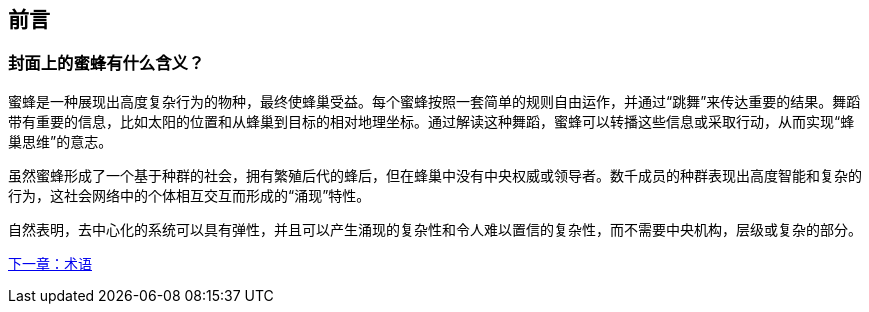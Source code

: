 [preface]
[[preface_chap]]
== 前言

[[why_bees_sec]]
=== 封面上的蜜蜂有什么含义？

蜜蜂是一种展现出高度复杂行为的物种，最终使蜂巢受益。每个蜜蜂按照一套简单的规则自由运作，并通过“跳舞”来传达重要的结果。舞蹈带有重要的信息，比如太阳的位置和从蜂巢到目标的相对地理坐标。通过解读这种舞蹈，蜜蜂可以转播这些信息或采取行动，从而实现“蜂巢思维”的意志。

虽然蜜蜂形成了一个基于种群的社会，拥有繁殖后代的蜂后，但在蜂巢中没有中央权威或领导者。数千成员的种群表现出高度智能和复杂的行为，这社会网络中的个体相互交互而形成的“涌现”特性。

自然表明，去中心化的系统可以具有弹性，并且可以产生涌现的复杂性和令人难以置信的复杂性，而不需要中央机构，层级或复杂的部分。

<<术语#,下一章：术语>>
